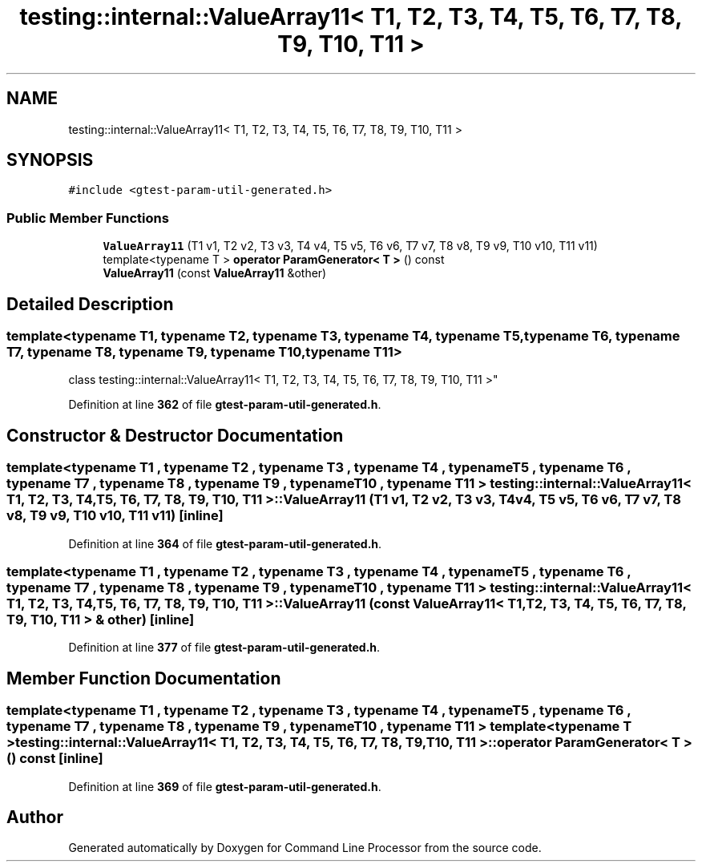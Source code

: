 .TH "testing::internal::ValueArray11< T1, T2, T3, T4, T5, T6, T7, T8, T9, T10, T11 >" 3 "Mon Nov 8 2021" "Version 0.2.3" "Command Line Processor" \" -*- nroff -*-
.ad l
.nh
.SH NAME
testing::internal::ValueArray11< T1, T2, T3, T4, T5, T6, T7, T8, T9, T10, T11 >
.SH SYNOPSIS
.br
.PP
.PP
\fC#include <gtest\-param\-util\-generated\&.h>\fP
.SS "Public Member Functions"

.in +1c
.ti -1c
.RI "\fBValueArray11\fP (T1 v1, T2 v2, T3 v3, T4 v4, T5 v5, T6 v6, T7 v7, T8 v8, T9 v9, T10 v10, T11 v11)"
.br
.ti -1c
.RI "template<typename T > \fBoperator ParamGenerator< T >\fP () const"
.br
.ti -1c
.RI "\fBValueArray11\fP (const \fBValueArray11\fP &other)"
.br
.in -1c
.SH "Detailed Description"
.PP 

.SS "template<typename T1, typename T2, typename T3, typename T4, typename T5, typename T6, typename T7, typename T8, typename T9, typename T10, typename T11>
.br
class testing::internal::ValueArray11< T1, T2, T3, T4, T5, T6, T7, T8, T9, T10, T11 >"
.PP
Definition at line \fB362\fP of file \fBgtest\-param\-util\-generated\&.h\fP\&.
.SH "Constructor & Destructor Documentation"
.PP 
.SS "template<typename T1 , typename T2 , typename T3 , typename T4 , typename T5 , typename T6 , typename T7 , typename T8 , typename T9 , typename T10 , typename T11 > \fBtesting::internal::ValueArray11\fP< T1, T2, T3, T4, T5, T6, T7, T8, T9, T10, T11 >::\fBValueArray11\fP (T1 v1, T2 v2, T3 v3, T4 v4, T5 v5, T6 v6, T7 v7, T8 v8, T9 v9, T10 v10, T11 v11)\fC [inline]\fP"

.PP
Definition at line \fB364\fP of file \fBgtest\-param\-util\-generated\&.h\fP\&.
.SS "template<typename T1 , typename T2 , typename T3 , typename T4 , typename T5 , typename T6 , typename T7 , typename T8 , typename T9 , typename T10 , typename T11 > \fBtesting::internal::ValueArray11\fP< T1, T2, T3, T4, T5, T6, T7, T8, T9, T10, T11 >::\fBValueArray11\fP (const \fBValueArray11\fP< T1, T2, T3, T4, T5, T6, T7, T8, T9, T10, T11 > & other)\fC [inline]\fP"

.PP
Definition at line \fB377\fP of file \fBgtest\-param\-util\-generated\&.h\fP\&.
.SH "Member Function Documentation"
.PP 
.SS "template<typename T1 , typename T2 , typename T3 , typename T4 , typename T5 , typename T6 , typename T7 , typename T8 , typename T9 , typename T10 , typename T11 > template<typename T > \fBtesting::internal::ValueArray11\fP< T1, T2, T3, T4, T5, T6, T7, T8, T9, T10, T11 >::operator \fBParamGenerator\fP< T > () const\fC [inline]\fP"

.PP
Definition at line \fB369\fP of file \fBgtest\-param\-util\-generated\&.h\fP\&.

.SH "Author"
.PP 
Generated automatically by Doxygen for Command Line Processor from the source code\&.
